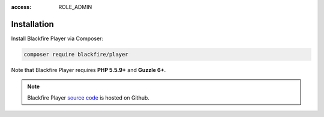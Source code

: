 :access: ROLE_ADMIN

Installation
============

Install Blackfire Player via Composer:

.. code-block:: bash

    composer require blackfire/player

Note that Blackfire Player requires **PHP 5.5.9+** and **Guzzle 6+**.

.. note::

    Blackfire Player `source code <https://github.com/blackfireio/player>`_ is
    hosted on Github.
